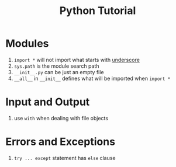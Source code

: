 #+title: Python Tutorial

* Modules

1. =import *= will not import what starts with _underscore_
2. =sys.path= is the module search path
3. =__init__.py= can be just an empty file
4. =__all__= in =__init__= defines what will be imported when =import *=

* Input and Output

1. use =with= when dealing with file objects

* Errors and Exceptions

1. =try ... except= statement has =else= clause
